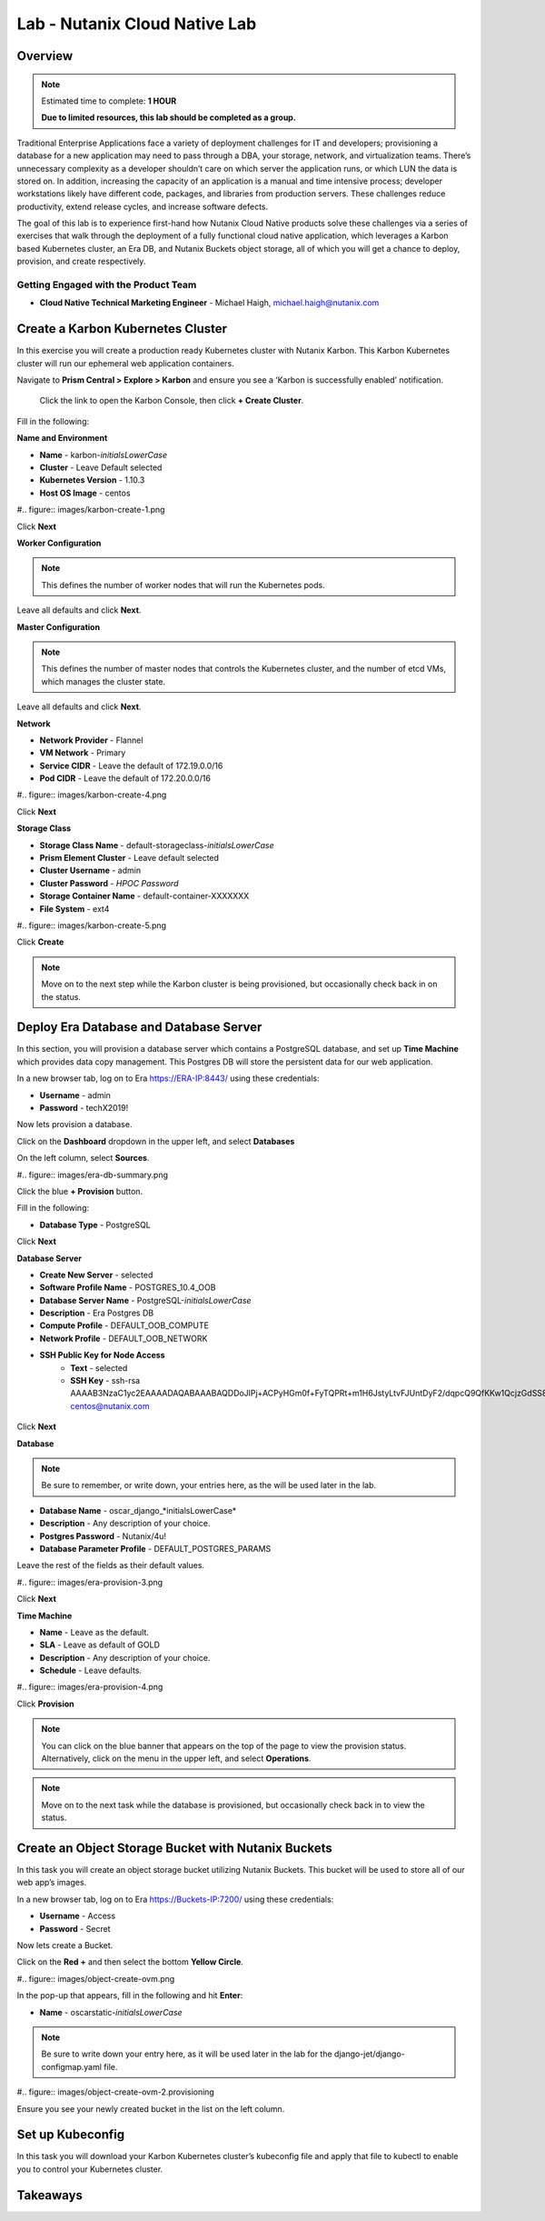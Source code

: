 .. _cloud_native_lab:

---------------------------------
Lab - Nutanix Cloud Native Lab
---------------------------------

Overview
++++++++

.. note::

  Estimated time to complete: **1 HOUR**

  **Due to limited resources, this lab should be completed as a group.**

Traditional Enterprise Applications face a variety of deployment challenges for IT and developers; provisioning a database for a new application may need to pass through a DBA, your storage, network, and virtualization teams. There’s unnecessary complexity as a developer shouldn’t care on which server the application runs, or which LUN the data is stored on. In addition, increasing the capacity of an application is a manual and time intensive process; developer workstations likely have different code, packages, and libraries from production servers. These challenges reduce productivity, extend release cycles, and increase software defects.

The goal of this lab is to experience first-hand how Nutanix Cloud Native products solve these challenges via a series of exercises that walk through the deployment of a fully functional cloud native application, which leverages a Karbon based Kubernetes cluster, an Era DB, and Nutanix Buckets object storage, all of which you will get a chance to deploy, provision, and create respectively.

Getting Engaged with the Product Team
.....................................

.. list-table::
  :widths: 50 50
  * - **Karbon Slack**
    - #karbon
  * - **Karbon Product Manager**
    - Denis Guyadeen, dguyadeen@nutanix.com
  * - **Karbon Product Marketing Manager**
    - Maryam Sanglaji, maryam.sanglaji@nutanix.com
  * - **Karbon Technical Marketing Engineer**
    - Dwayne Lessner, dwayne@nutanix.com

.. list-table::
  :widths: 50 50
  * - **Era Slack**
    - #era
  * - **Era Product Manager**
    - Jeremy Launier, jeremy.launier@nutanix.com
  * - **Era Product Marketing Manager**
    - Maryam Sanglaji, maryam.sanglaji@nutanix.com
  * - **Era Technical Marketing Engineer**
    - Mike McGhee, michael.mcghee@nutanix.com

.. list-table::
  :widths: 50 50
  * - **Buckets Slack**
    - #nutanix-buckets
  * - **Buckets Product Manager**
    - Priyadarshi Prasad, priyadarshi@nutanix.com
  * - **Buckets Product Marketing Manager**
    - Krishnan Badrinarayanan, krishnan.badrinaraya@nutanix.com
  * - **Buckets Technical Marketing Engineer**
    - Sharon Santana, sharon.santana@nutanix.com

- **Cloud Native Technical Marketing Engineer** - Michael Haigh, michael.haigh@nutanix.com

Create a Karbon Kubernetes Cluster
++++++++++++++++++++++++++++++++++

In this exercise you will create a production ready Kubernetes cluster with Nutanix Karbon. This Karbon Kubernetes cluster will run our ephemeral web application containers.

Navigate to **Prism Central > Explore > Karbon** and ensure you see a ‘Karbon is successfully enabled’ notification.

 Click the link to open the Karbon Console, then click **+ Create Cluster**.

Fill in the following:

**Name and Environment**

- **Name** - karbon-*initialsLowerCase*
- **Cluster** - Leave Default selected
- **Kubernetes Version** - 1.10.3
- **Host OS Image** - centos

#.. figure:: images/karbon-create-1.png

Click **Next**

**Worker Configuration**

.. note::

  This defines the number of worker nodes that will run the Kubernetes pods.

Leave all defaults and click **Next**.

**Master Configuration**

.. note::

  This defines the number of master nodes that controls the Kubernetes cluster, and the number of etcd VMs, which manages the cluster state.

Leave all defaults and click **Next**.

**Network**

- **Network Provider** - Flannel
- **VM Network** - Primary
- **Service CIDR** - Leave the default of 172.19.0.0/16
- **Pod CIDR** - Leave the default of 172.20.0.0/16

#.. figure:: images/karbon-create-4.png

Click **Next**

**Storage Class**

- **Storage Class Name** - default-storageclass-*initialsLowerCase*
- **Prism Element Cluster** - Leave default selected
- **Cluster Username** - admin
- **Cluster Password** - *HPOC Password*
- **Storage Container Name** - default-container-XXXXXXX
- **File System** - ext4

#.. figure:: images/karbon-create-5.png

Click **Create**

.. note::

  Move on to the next step while the Karbon cluster is being provisioned, but occasionally check back in on the status.

Deploy Era Database and Database Server
+++++++++++++++++++++++++++++++++++++++

In this section, you will provision a database server which contains a PostgreSQL database, and set up **Time Machine** which provides data copy management.  This Postgres DB will store the persistent data for our web application.

In a new browser tab, log on to Era https://ERA-IP:8443/ using these credentials:

- **Username** - admin
- **Password** - techX2019!

Now lets provision a database.

Click on the **Dashboard** dropdown in the upper left, and select **Databases**

On the left column, select **Sources**.

#.. figure:: images/era-db-summary.png

Click the blue **+ Provision** button.

Fill in the following:

- **Database Type** - PostgreSQL

Click **Next**

**Database Server**

- **Create New Server** - selected
- **Software Profile Name** - POSTGRES_10.4_OOB
- **Database Server Name** - PostgreSQL-*initialsLowerCase*
- **Description** - Era Postgres DB
- **Compute Profile** - DEFAULT_OOB_COMPUTE
- **Network Profile** - DEFAULT_OOB_NETWORK
- **SSH Public Key for Node Access**
    - **Text** - selected
    - **SSH Key** - ssh-rsa AAAAB3NzaC1yc2EAAAADAQABAAABAQDDoJlPj+ACPyHGm0f+FyTQPRt+m1H6JstyLtvFJUntDyF2/dqpcQ9QfKKw1QcjzGdSS8B6HrdOOjKZz42j01/YLWFy2YrDLQOHcNJi6XowCQ059C7bHehP5lqNN6bRIzdQnqGZGYi8iKYzUChMVusfsPd5ZZo0rHCAiCAP1yFqrcSmq83QNN1X8FZ1COoMB66vKyD2rEoeKz4lilEeWKyP4RLmkOc1eMYQNdyMOCNFFbKmC1nPJ+Mpxo1HfNR84R7WNl5oEaNQOORN+NaOzu5Bxim2hhJvU37J+504azZ1PCUiHiC0+zBw4JfeOKMvtInmkEZQEd3y4RrIHLXKB4Yb centos@nutanix.com

.. figure:: images/era-provision-2.png

Click **Next**

**Database**

.. note::

  Be sure to remember, or write down, your entries here, as the will be used later in the lab.

- **Database Name** - oscar_django_*initialsLowerCase*
- **Description** - Any description of your choice.
- **Postgres Password** - Nutanix/4u!
- **Database Parameter Profile** - DEFAULT_POSTGRES_PARAMS

Leave the rest of the fields as their default values.

#.. figure:: images/era-provision-3.png

Click **Next**

**Time Machine**

- **Name** - Leave as the default.
- **SLA** - Leave as default of GOLD
- **Description** - Any description of your choice.
- **Schedule** - Leave defaults.

#.. figure:: images/era-provision-4.png

Click **Provision**

.. note::

  You can click on the blue banner that appears on the top of the page to view the provision status.  Alternatively, click on the menu in the upper left, and select **Operations**.

.. note::

  Move on to the next task while the database is provisioned, but occasionally check back in to view the status.

Create an Object Storage Bucket with Nutanix Buckets
++++++++++++++++++++++++++++++++++++++++++++++++++++

In this task you will create an object storage bucket utilizing Nutanix Buckets. This bucket will be used to store all of our web app’s images.

In a new browser tab, log on to Era https://Buckets-IP:7200/ using these credentials:

- **Username** - Access
- **Password** - Secret

Now lets create a Bucket.

Click on the **Red +** and then select the bottom **Yellow Circle**.

#.. figure:: images/object-create-ovm.png

In the pop-up that appears, fill in the following and hit **Enter**:

- **Name** - oscarstatic-*initialsLowerCase*

.. note::

  Be sure to write down your entry here, as it will be used later in the lab for the django-jet/django-configmap.yaml file.

#.. figure:: images/object-create-ovm-2.provisioning

Ensure you see your newly created bucket in the list on the left column.

Set up Kubeconfig
+++++++++++++++++

In this task you will download your Karbon Kubernetes cluster’s kubeconfig file and apply that file to kubectl to enable you to control your Kubernetes cluster.















Takeaways
+++++++++
